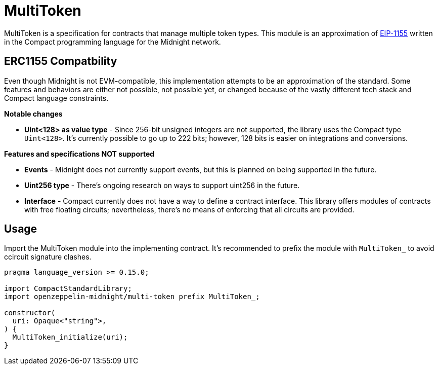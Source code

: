 :eip-1155: https://eips.ethereum.org/EIPS/eip-1155[EIP-1155]

= MultiToken

MultiToken is a specification for contracts that manage multiple token types.
This module is an approximation of {eip-1155} written in the Compact programming language for the Midnight network.

== ERC1155 Compatbility

Even though Midnight is not EVM-compatible, this implementation attempts to be an approximation of the standard.
Some features and behaviors are either not possible, not possible yet, or changed because of the vastly different tech stack
and Compact language constraints.

**Notable changes**

- **Uint<128> as value type** - Since 256-bit unsigned integers are not supported, the library uses the Compact type `Uint<128>`.
It's currently possible to go up to 222 bits; however, 128 bits is easier on integrations and conversions.

**Features and specifications NOT supported**

- **Events** - Midnight does not currently support events, but this is planned on being supported in the future.
- **Uint256 type** - There's ongoing research on ways to support uint256 in the future.
- **Interface** - Compact currently does not have a way to define a contract interface.
This library offers modules of contracts with free floating circuits; nevertheless, there's no means of enforcing that all circuits are provided.

== Usage

Import the MultiToken module into the implementing contract.
It's recommended to prefix the module with `MultiToken_` to avoid ccircuit signature clashes.

```typescript
pragma language_version >= 0.15.0;

import CompactStandardLibrary;
import openzeppelin-midnight/multi-token prefix MultiToken_;

constructor(
  uri: Opaque<"string">,
) {
  MultiToken_initialize(uri);
}
```
